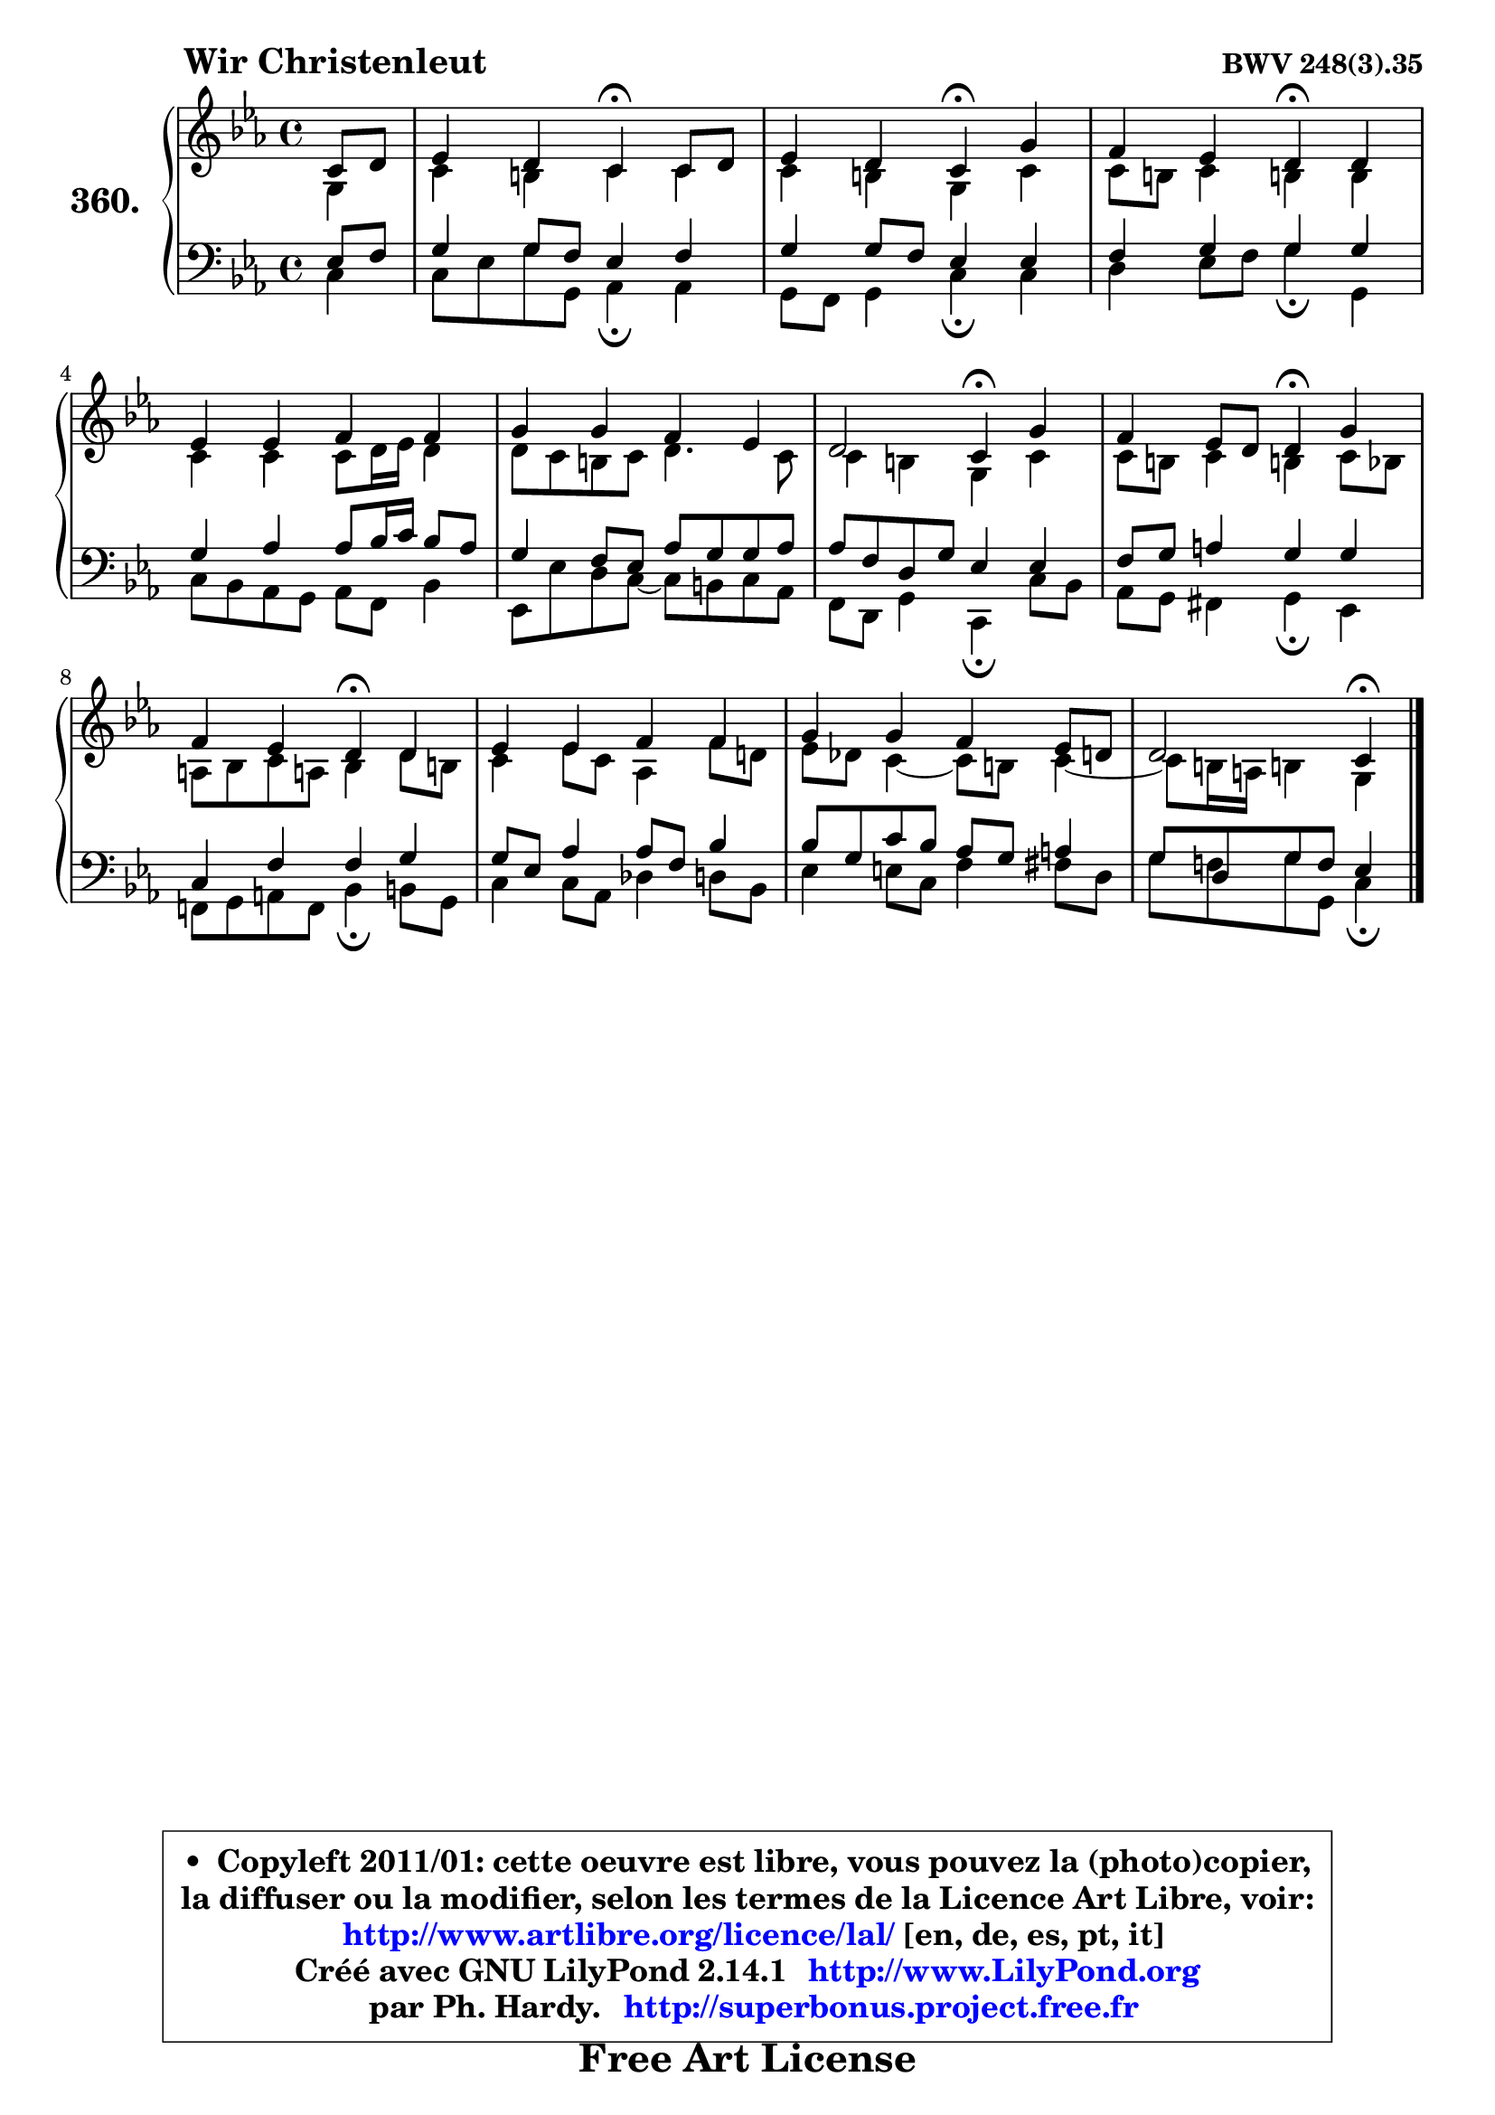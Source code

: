 
\version "2.14.1"

    \paper {
%	system-system-spacing #'padding = #0.1
%	score-system-spacing #'padding = #0.1
%	ragged-bottom = ##f
%	ragged-last-bottom = ##f
	}

    \header {
      opus = \markup { \bold "BWV 248(3).35" }
      piece = \markup { \hspace #9 \fontsize #2 \bold "Wir Christenleut" }
      maintainer = "Ph. Hardy"
      maintainerEmail = "superbonus.project@free.fr"
      lastupdated = "2011/Jul/20"
      tagline = \markup { \fontsize #3 \bold "Free Art License" }
      copyright = \markup { \fontsize #3  \bold   \override #'(box-padding .  1.0) \override #'(baseline-skip . 2.9) \box \column { \center-align { \fontsize #-2 \line { • \hspace #0.5 Copyleft 2011/01: cette oeuvre est libre, vous pouvez la (photo)copier, } \line { \fontsize #-2 \line {la diffuser ou la modifier, selon les termes de la Licence Art Libre, voir: } } \line { \fontsize #-2 \with-url #"http://www.artlibre.org/licence/lal/" \line { \fontsize #1 \hspace #1.0 \with-color #blue http://www.artlibre.org/licence/lal/ [en, de, es, pt, it] } } \line { \fontsize #-2 \line { Créé avec GNU LilyPond 2.14.1 \with-url #"http://www.LilyPond.org" \line { \with-color #blue \fontsize #1 \hspace #1.0 \with-color #blue http://www.LilyPond.org } } } \line { \hspace #1.0 \fontsize #-2 \line {par Ph. Hardy. } \line { \fontsize #-2 \with-url #"http://superbonus.project.free.fr" \line { \fontsize #1 \hspace #1.0 \with-color #blue http://superbonus.project.free.fr } } } } } }

	  }

  guidemidi = {
        r4 |
        r2 \tempo 4 = 30 r4 \tempo 4 = 78 r4 |
        r2 \tempo 4 = 30 r4 \tempo 4 = 78 r4 |
        r2 \tempo 4 = 30 r4 \tempo 4 = 78 r4 |
        R1 |
        R1 |
        r2 \tempo 4 = 30 r4 \tempo 4 = 78 r4 |
        r2 \tempo 4 = 30 r4 \tempo 4 = 78 r4 |
        r2 \tempo 4 = 30 r4 \tempo 4 = 78 r4 |
        R1 |
        R1 |
        r2 \tempo 4 = 30 r4 
	}

  upper = {
\displayLilyMusic \transpose fis c {
	\time 4/4
	\key fis \minor
	\clef treble
	\partial 4
	\voiceOne
	<< { 
	% SOPRANO
	\set Voice.midiInstrument = "acoustic grand"
	\relative c' {
        fis8 gis |
        a4 gis fis\fermata fis8 gis |
        a4 gis fis\fermata cis' |
        b4 a gis\fermata gis |
        a4 a b b |
        cis4 cis b a |
        gis2 fis4\fermata cis' |
        b4 a8 gis gis4\fermata cis |
        b4 a gis\fermata gis4 |
        a4 a b b |
        cis4 cis b a8 gis |
        gis2 fis4\fermata
        \bar "|."
	} % fin de relative
	}

	\context Voice="1" { \voiceTwo 
	% ALTO
	\set Voice.midiInstrument = "acoustic grand"
	\relative c' {
        cis4 |
        fis4 eis fis fis |
        fis4 eis cis fis |
        fis8 eis fis4 eis! eis |
        fis4 fis fis8 gis16 a gis4 |
        gis8 fis eis fis gis4. fis8 |
        fis4 eis cis fis |
        fis8 eis fis4 eis! fis8 e |
        dis8 e fis dis! e4 gis8 eis |
        fis4 a8 fis d4 b'8 gis! |
        a8 g fis4 ~ fis8 eis fis4 ~ |
	fis8 eis16 dis eis!4 cis
        \bar "|."
	} % fin de relative
	\oneVoice
	} >>
}
	}

    lower = {
\transpose fis c {
	\time 4/4
	\key fis \minor
	\clef bass
	\partial 4
	\voiceOne
	<< { 
	% TENOR
	\set Voice.midiInstrument = "acoustic grand"
	\relative c' {
        a8 b |
        cis4 cis8 b a4 b |
        cis4 cis8 b a4 a |
        b4 cis cis cis |
        cis4 d d8 e16 fis e8 d |
        cis4 b8 a d cis cis d |
        d8 b gis cis a4 a |
        b8 cis dis4 cis cis |
        fis,4 b b cis |
        cis8 a d4 d8 b e4 |
        e8 cis fis e d cis dis4 |
        cis8 gis cis b a4
        \bar "|."
	} % fin de relative
	}
	\context Voice="1" { \voiceTwo 
	% BASS
	\set Voice.midiInstrument = "acoustic grand"
	\relative c {
        fis4 |
        fis8 a cis cis, d4\fermata d |
        cis8 b cis4 fis\fermata fis |
        gis4 a8 b cis4\fermata cis, |
        fis8 e d cis d b e4 |
        a,8 a' gis fis8 ~ fis8 eis fis d |
        b8 gis cis4 fis,\fermata fis'8 e |
        d8 cis bis4 cis4\fermata a |
        b!8 cis dis b e4\fermata eis8 cis |
        fis4 fis8 d g4 gis8 e |
        a4 ais8 fis b4 bis8 gis |
        cis8 b! cis cis, fis4\fermata
        \bar "|."
	} % fin de relative
	\oneVoice
	} >>
}
	}


    \score { 

	\new PianoStaff <<
	\set PianoStaff.instrumentName = \markup { \bold \huge "360." }
	\new Staff = "upper" \upper
	\new Staff = "lower" \lower
	>>

    \layout {
%	ragged-last = ##f
	   }

         } % fin de score

  \score {
    \unfoldRepeats { << \guidemidi \upper \lower >> }
    \midi {
    \context {
     \Staff
      \remove "Staff_performer"
               }

     \context {
      \Voice
       \consists "Staff_performer"
                }

     \context { 
      \Score
      tempoWholesPerMinute = #(ly:make-moment 78 4)
		}
	    }
	}


